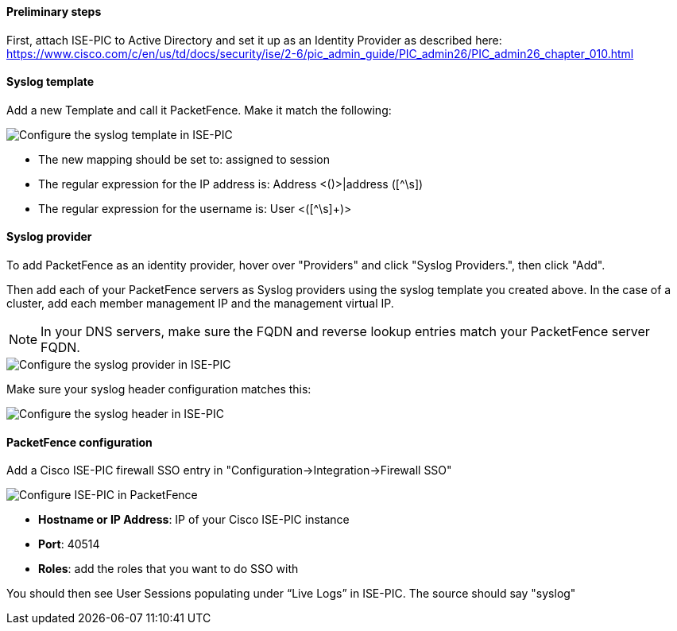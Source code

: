 // to display images directly on GitHub
ifdef::env-github[]
:imagesdir: ../images
endif::[]

Preliminary steps
^^^^^^^^^^^^^^^^^

First, attach ISE-PIC to Active Directory and set it up as an Identity Provider as described here:
https://www.cisco.com/c/en/us/td/docs/security/ise/2-6/pic_admin_guide/PIC_admin26/PIC_admin26_chapter_010.html


Syslog template
^^^^^^^^^^^^^^^

Add a new Template and call it PacketFence.  Make it match the following:

image::doc-ise-pic-syslog-template.png[scaledwidth="100%",alt="Configure the syslog template in ISE-PIC"]

[options="compact"]
* The new mapping should be set to: assigned to session
* The regular expression for the IP address is: Address <([^\s]+)>|address ([^\s]+)
* The regular expression for the username is: User <([^\s]+)>


Syslog provider
^^^^^^^^^^^^^^^

To add PacketFence as an identity provider, hover over "Providers" and click "Syslog Providers.", then click "Add".

Then add each of your PacketFence servers as Syslog providers using the syslog template you created above. 
In the case of a cluster, add each member management IP and the management virtual IP.

NOTE: In your DNS servers, make sure the FQDN and reverse lookup entries match your PacketFence server FQDN.

image::doc-ise-pic-syslog-provider.png[scaledwidth="100%",alt="Configure the syslog provider in ISE-PIC"]

Make sure your syslog header configuration matches this:

image::doc-ise-pic-syslog-provider.png[scaledwidth="100%",alt="Configure the syslog header in ISE-PIC"]

PacketFence configuration
^^^^^^^^^^^^^^^^^^^^^^^^^

Add a Cisco ISE-PIC firewall SSO entry in "Configuration->Integration->Firewall SSO"

image::doc-ise-pic-pf-configuration.png[scaledwidth="100%",alt="Configure ISE-PIC in PacketFence"]

[options="compact"]
* *Hostname or IP Address*: IP of your Cisco ISE-PIC instance
* *Port*: 40514
* *Roles*: add the roles that you want to do SSO with

You should then see User Sessions populating under “Live Logs” in ISE-PIC. The source should say "syslog"

